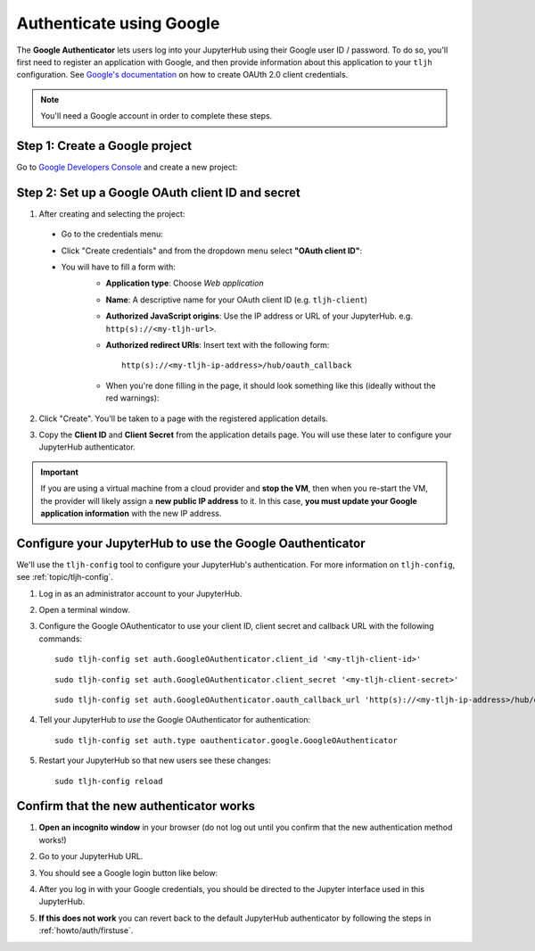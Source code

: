 .. _howto/auth/google:

=========================
Authenticate using Google
=========================

The **Google Authenticator** lets users log into your JupyterHub using their
Google user ID / password. To do so, you'll first need to register an
application with Google, and then provide information about this
application to your ``tljh`` configuration.
See `Google's documentation <https://developers.google.com/identity/protocols/OAuth2>`_
on how to create OAUth 2.0 client credentials.


.. note::

   You'll need a Google account in order to complete these steps.

Step 1: Create a Google project
===============================

Go to `Google Developers Console <https://console.developers.google.com>`_
and create a new project:

  .. image:: ../../images/auth/google/create_new_project.png
      :alt: Create a Google project


Step 2: Set up a Google OAuth client ID and secret
==================================================

1. After creating and selecting the project:

  * Go to the credentials menu:

  .. image:: ../../images/auth/google/credentials_button.png
      :alt: Credentials menu

  * Click "Create credentials" and from the dropdown menu select **"OAuth client ID"**:

  .. image:: ../../images/auth/google/create_credentials.png
      :alt: Generate credentials

  * You will have to fill a form with:
     * **Application type**: Choose *Web application*
     * **Name**: A descriptive name for your OAuth client ID (e.g. ``tljh-client``)
     * **Authorized JavaScript origins**: Use the IP address or URL of your JupyterHub. e.g. ``http(s)://<my-tljh-url>``.
     * **Authorized redirect URIs**: Insert text with the following form::

          http(s)://<my-tljh-ip-address>/hub/oauth_callback

     * When you're done filling in the page, it should look something like this (ideally without the red warnings):

      .. image:: ../../images/auth/google/create_oauth_client_id.png
         :alt: Create a Google OAuth client ID


2. Click "Create". You'll be taken to a page with the registered application details.
3. Copy the **Client ID** and **Client Secret** from the application details
   page. You will use these later to configure your JupyterHub authenticator.

   .. image:: ../../images/auth/google/client_id_secret.png
      :alt: Your client ID and secret

.. important::

   If you are using a virtual machine from a cloud provider and
   **stop the VM**, then when you re-start the VM, the provider will likely assign a **new public
   IP address** to it. In this case, **you must update your Google application information**
   with the new IP address.

Configure your JupyterHub to use the Google Oauthenticator
==========================================================

We'll use the ``tljh-config`` tool to configure your JupyterHub's authentication.
For more information on ``tljh-config``, see :ref:`topic/tljh-config`.

#. Log in as an administrator account to your JupyterHub.
#. Open a terminal window.

   .. image:: ../../images/notebook/new-terminal-button.png
      :alt: New terminal button.

#. Configure the Google OAuthenticator to use your client ID, client secret and callback URL with the following commands::

     sudo tljh-config set auth.GoogleOAuthenticator.client_id '<my-tljh-client-id>'

   ::

     sudo tljh-config set auth.GoogleOAuthenticator.client_secret '<my-tljh-client-secret>'
   
   ::

     sudo tljh-config set auth.GoogleOAuthenticator.oauth_callback_url 'http(s)://<my-tljh-ip-address>/hub/oauth_callback'

#. Tell your JupyterHub to *use* the Google OAuthenticator for authentication::

     sudo tljh-config set auth.type oauthenticator.google.GoogleOAuthenticator

#. Restart your JupyterHub so that new users see these changes::

     sudo tljh-config reload

Confirm that the new authenticator works
========================================

#. **Open an incognito window** in your browser (do not log out until you confirm
   that the new authentication method works!)
#. Go to your JupyterHub URL.
#. You should see a Google login button like below:

   .. image:: ../../images/auth/google/login_button.png
      :alt: The Google authenticator login button.

#. After you log in with your Google credentials, you should be directed to the
   Jupyter interface used in this JupyterHub.

#. **If this does not work** you can revert back to the default
   JupyterHub authenticator by following the steps in :ref:`howto/auth/firstuse`.
